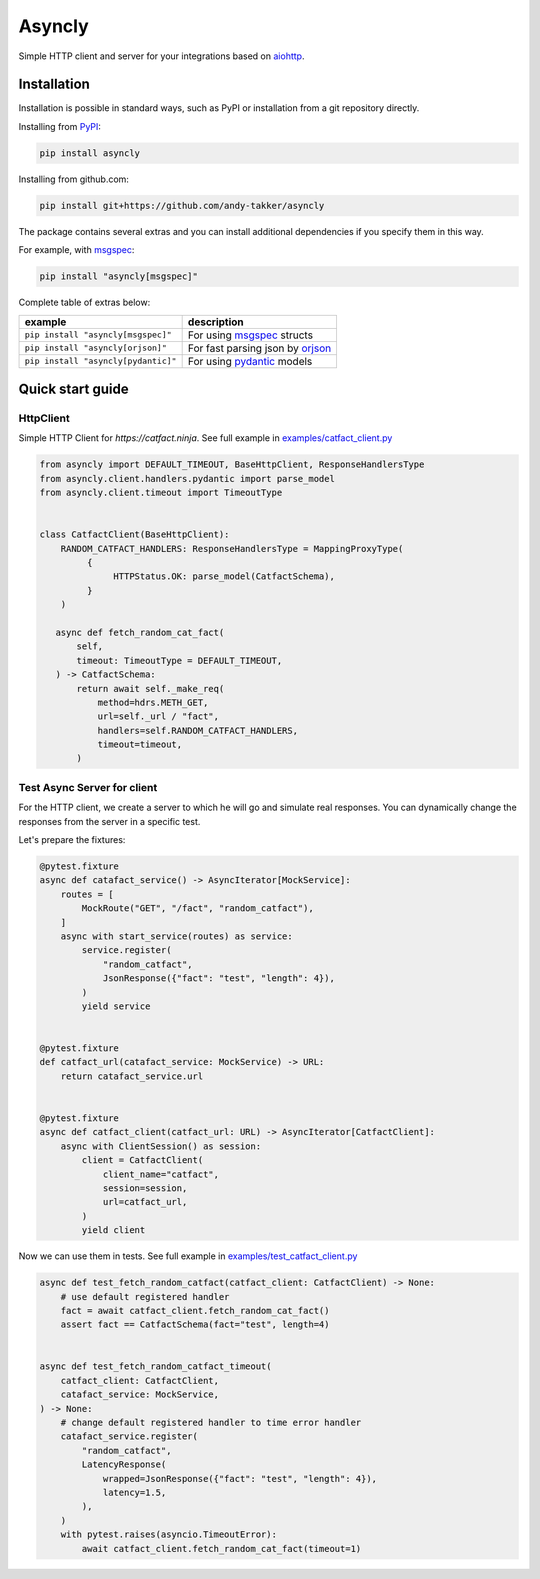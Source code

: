 Asyncly
=======

.. image:: https://img.shields.io/pypi/v/asyncly.svg
   :target: https://pypi.python.org/pypi/asyncly/
   :alt: Latest Version

.. image:: https://img.shields.io/pypi/wheel/asyncly.svg
   :target: https://pypi.python.org/pypi/asyncly/

.. image:: https://img.shields.io/pypi/pyversions/asyncly.svg
   :target: https://pypi.python.org/pypi/asyncly/

.. image:: https://img.shields.io/pypi/l/asyncly.svg
   :target: https://pypi.python.org/pypi/asyncly/

Simple HTTP client and server for your integrations based on aiohttp_.

Installation
------------

Installation is possible in standard ways, such as PyPI or
installation from a git repository directly.

Installing from PyPI_:

.. code-block:: bash

   pip install asyncly

Installing from github.com:

.. code-block:: bash

   pip install git+https://github.com/andy-takker/asyncly

The package contains several extras and you can install additional dependencies
if you specify them in this way.

For example, with msgspec_:

.. code-block:: bash

   pip install "asyncly[msgspec]"

Complete table of extras below:

+-------------------------------------+----------------------------------+
| example                             | description                      |
+=====================================+==================================+
| ``pip install "asyncly[msgspec]"``  | For using msgspec_ structs       |
+-------------------------------------+----------------------------------+
| ``pip install "asyncly[orjson]"``   | For fast parsing json by orjson_ |
+-------------------------------------+----------------------------------+
| ``pip install "asyncly[pydantic]"`` | For using pydantic_ models       |
+-------------------------------------+----------------------------------+

Quick start guide
-----------------

HttpClient
~~~~~~~~~~~~~~

Simple HTTP Client for `https://catfact.ninja`. See full example in `examples/catfact_client.py`_

.. code-block:: python

   from asyncly import DEFAULT_TIMEOUT, BaseHttpClient, ResponseHandlersType
   from asyncly.client.handlers.pydantic import parse_model
   from asyncly.client.timeout import TimeoutType


   class CatfactClient(BaseHttpClient):
       RANDOM_CATFACT_HANDLERS: ResponseHandlersType = MappingProxyType(
            {
                 HTTPStatus.OK: parse_model(CatfactSchema),
            }
       )

      async def fetch_random_cat_fact(
          self,
          timeout: TimeoutType = DEFAULT_TIMEOUT,
      ) -> CatfactSchema:
          return await self._make_req(
              method=hdrs.METH_GET,
              url=self._url / "fact",
              handlers=self.RANDOM_CATFACT_HANDLERS,
              timeout=timeout,
          )

Test Async Server for client
~~~~~~~~~~~~~~~~~~~~~~~~~~~~

For the HTTP client, we create a server to which he will go and simulate real
responses. You can dynamically change the responses from the server in
a specific test.

Let's prepare the fixtures:

.. code-block:: python

   @pytest.fixture
   async def catafact_service() -> AsyncIterator[MockService]:
       routes = [
           MockRoute("GET", "/fact", "random_catfact"),
       ]
       async with start_service(routes) as service:
           service.register(
               "random_catfact",
               JsonResponse({"fact": "test", "length": 4}),
           )
           yield service


   @pytest.fixture
   def catfact_url(catafact_service: MockService) -> URL:
       return catafact_service.url


   @pytest.fixture
   async def catfact_client(catfact_url: URL) -> AsyncIterator[CatfactClient]:
       async with ClientSession() as session:
           client = CatfactClient(
               client_name="catfact",
               session=session,
               url=catfact_url,
           )
           yield client

Now we can use them in tests. See full example in `examples/test_catfact_client.py`_

.. code-block:: python

    async def test_fetch_random_catfact(catfact_client: CatfactClient) -> None:
        # use default registered handler
        fact = await catfact_client.fetch_random_cat_fact()
        assert fact == CatfactSchema(fact="test", length=4)


    async def test_fetch_random_catfact_timeout(
        catfact_client: CatfactClient,
        catafact_service: MockService,
    ) -> None:
        # change default registered handler to time error handler
        catafact_service.register(
            "random_catfact",
            LatencyResponse(
                wrapped=JsonResponse({"fact": "test", "length": 4}),
                latency=1.5,
            ),
        )
        with pytest.raises(asyncio.TimeoutError):
            await catfact_client.fetch_random_cat_fact(timeout=1)


.. _PyPI: https://pypi.org/
.. _aiohttp: https://pypi.org/project/aiohttp/
.. _msgspec: https://github.com/jcrist/msgspec
.. _orjson: https://github.com/ijl/orjson
.. _pydantic: https://github.com/pydantic/pydantic

.. _examples/catfact_client.py: https://github.com/andy-takker/asyncly/blob/master/examples/catfact_client.py
.. _examples/test_catfact_client.py: https://github.com/andy-takker/asyncly/blob/master/examples/test_catfact_client.py